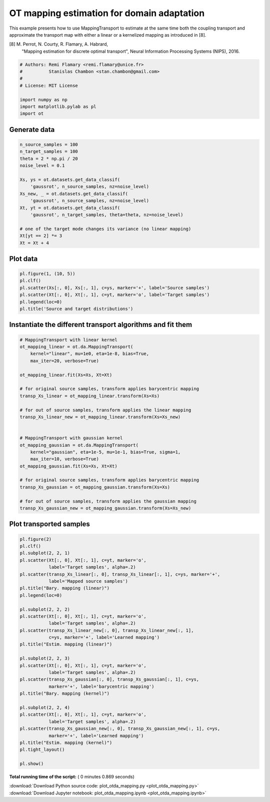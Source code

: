 

.. _sphx_glr_auto_examples_plot_otda_mapping.py:


===========================================
OT mapping estimation for domain adaptation
===========================================

This example presents how to use MappingTransport to estimate at the same
time both the coupling transport and approximate the transport map with either
a linear or a kernelized mapping as introduced in [8].

[8] M. Perrot, N. Courty, R. Flamary, A. Habrard,
    "Mapping estimation for discrete optimal transport",
    Neural Information Processing Systems (NIPS), 2016.



.. code-block:: python


    # Authors: Remi Flamary <remi.flamary@unice.fr>
    #          Stanislas Chambon <stan.chambon@gmail.com>
    #
    # License: MIT License

    import numpy as np
    import matplotlib.pylab as pl
    import ot








Generate data
#############################################################################



.. code-block:: python


    n_source_samples = 100
    n_target_samples = 100
    theta = 2 * np.pi / 20
    noise_level = 0.1

    Xs, ys = ot.datasets.get_data_classif(
        'gaussrot', n_source_samples, nz=noise_level)
    Xs_new, _ = ot.datasets.get_data_classif(
        'gaussrot', n_source_samples, nz=noise_level)
    Xt, yt = ot.datasets.get_data_classif(
        'gaussrot', n_target_samples, theta=theta, nz=noise_level)

    # one of the target mode changes its variance (no linear mapping)
    Xt[yt == 2] *= 3
    Xt = Xt + 4







Plot data
#############################################################################



.. code-block:: python


    pl.figure(1, (10, 5))
    pl.clf()
    pl.scatter(Xs[:, 0], Xs[:, 1], c=ys, marker='+', label='Source samples')
    pl.scatter(Xt[:, 0], Xt[:, 1], c=yt, marker='o', label='Target samples')
    pl.legend(loc=0)
    pl.title('Source and target distributions')





.. image:: /auto_examples/images/sphx_glr_plot_otda_mapping_001.png
    :align: center




Instantiate the different transport algorithms and fit them
#############################################################################



.. code-block:: python


    # MappingTransport with linear kernel
    ot_mapping_linear = ot.da.MappingTransport(
        kernel="linear", mu=1e0, eta=1e-8, bias=True,
        max_iter=20, verbose=True)

    ot_mapping_linear.fit(Xs=Xs, Xt=Xt)

    # for original source samples, transform applies barycentric mapping
    transp_Xs_linear = ot_mapping_linear.transform(Xs=Xs)

    # for out of source samples, transform applies the linear mapping
    transp_Xs_linear_new = ot_mapping_linear.transform(Xs=Xs_new)


    # MappingTransport with gaussian kernel
    ot_mapping_gaussian = ot.da.MappingTransport(
        kernel="gaussian", eta=1e-5, mu=1e-1, bias=True, sigma=1,
        max_iter=10, verbose=True)
    ot_mapping_gaussian.fit(Xs=Xs, Xt=Xt)

    # for original source samples, transform applies barycentric mapping
    transp_Xs_gaussian = ot_mapping_gaussian.transform(Xs=Xs)

    # for out of source samples, transform applies the gaussian mapping
    transp_Xs_gaussian_new = ot_mapping_gaussian.transform(Xs=Xs_new)






.. rst-class:: sphx-glr-script-out

 Out::

    It.  |Loss        |Delta loss
    --------------------------------
        0|4.481482e+03|0.000000e+00
        1|4.469389e+03|-2.698549e-03
        2|4.468825e+03|-1.261217e-04
        3|4.468580e+03|-5.486064e-05
        4|4.468438e+03|-3.161220e-05
        5|4.468352e+03|-1.930800e-05
        6|4.468309e+03|-9.570658e-06
    It.  |Loss        |Delta loss
    --------------------------------
        0|4.504654e+02|0.000000e+00
        1|4.461571e+02|-9.564116e-03
        2|4.459105e+02|-5.528043e-04
        3|4.457895e+02|-2.712398e-04
        4|4.457041e+02|-1.914829e-04
        5|4.456431e+02|-1.369704e-04
        6|4.456032e+02|-8.944784e-05
        7|4.455700e+02|-7.447824e-05
        8|4.455447e+02|-5.688965e-05
        9|4.455229e+02|-4.890051e-05
       10|4.455084e+02|-3.262490e-05


Plot transported samples
#############################################################################



.. code-block:: python


    pl.figure(2)
    pl.clf()
    pl.subplot(2, 2, 1)
    pl.scatter(Xt[:, 0], Xt[:, 1], c=yt, marker='o',
               label='Target samples', alpha=.2)
    pl.scatter(transp_Xs_linear[:, 0], transp_Xs_linear[:, 1], c=ys, marker='+',
               label='Mapped source samples')
    pl.title("Bary. mapping (linear)")
    pl.legend(loc=0)

    pl.subplot(2, 2, 2)
    pl.scatter(Xt[:, 0], Xt[:, 1], c=yt, marker='o',
               label='Target samples', alpha=.2)
    pl.scatter(transp_Xs_linear_new[:, 0], transp_Xs_linear_new[:, 1],
               c=ys, marker='+', label='Learned mapping')
    pl.title("Estim. mapping (linear)")

    pl.subplot(2, 2, 3)
    pl.scatter(Xt[:, 0], Xt[:, 1], c=yt, marker='o',
               label='Target samples', alpha=.2)
    pl.scatter(transp_Xs_gaussian[:, 0], transp_Xs_gaussian[:, 1], c=ys,
               marker='+', label='barycentric mapping')
    pl.title("Bary. mapping (kernel)")

    pl.subplot(2, 2, 4)
    pl.scatter(Xt[:, 0], Xt[:, 1], c=yt, marker='o',
               label='Target samples', alpha=.2)
    pl.scatter(transp_Xs_gaussian_new[:, 0], transp_Xs_gaussian_new[:, 1], c=ys,
               marker='+', label='Learned mapping')
    pl.title("Estim. mapping (kernel)")
    pl.tight_layout()

    pl.show()



.. image:: /auto_examples/images/sphx_glr_plot_otda_mapping_003.png
    :align: center




**Total running time of the script:** ( 0 minutes  0.869 seconds)



.. container:: sphx-glr-footer


  .. container:: sphx-glr-download

     :download:`Download Python source code: plot_otda_mapping.py <plot_otda_mapping.py>`



  .. container:: sphx-glr-download

     :download:`Download Jupyter notebook: plot_otda_mapping.ipynb <plot_otda_mapping.ipynb>`

.. rst-class:: sphx-glr-signature

    `Generated by Sphinx-Gallery <https://sphinx-gallery.readthedocs.io>`_
